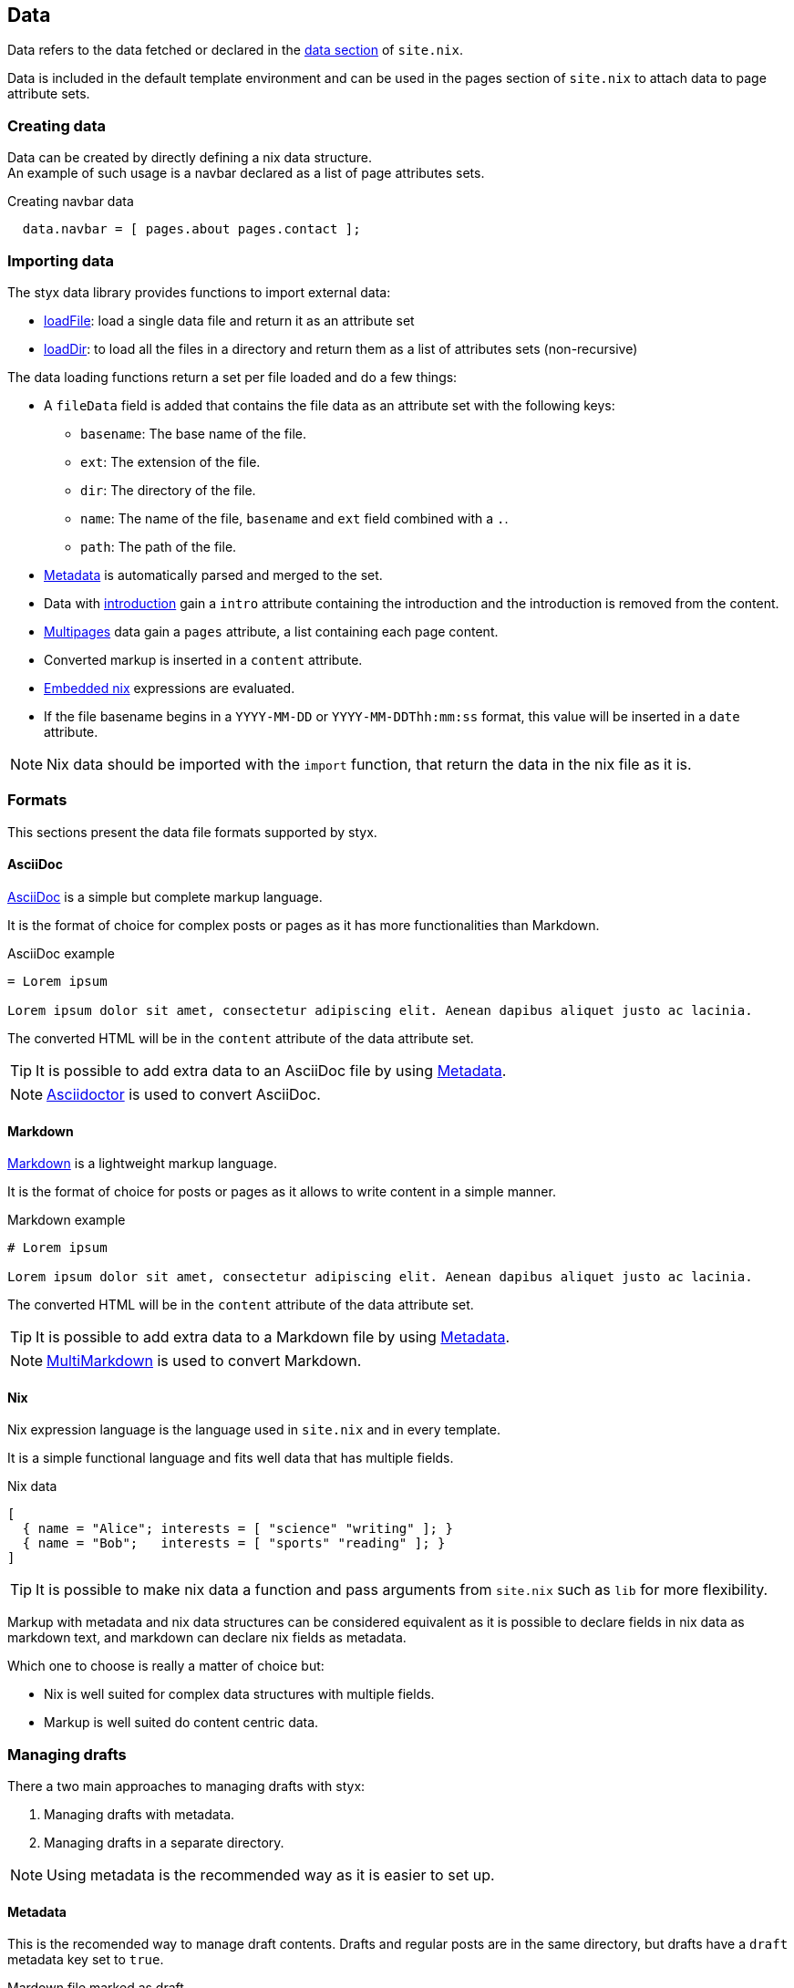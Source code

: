[[Data]]
== Data

Data refers to the data fetched or declared in the <<site.nix-data,data section>> of `site.nix`.

Data is included in the default template environment and can be used in the pages section of `site.nix` to attach data to page attribute sets.

=== Creating data

Data can be created by directly defining a nix data structure. +
An example of such usage is a navbar declared as a list of page attributes sets.

[source, nix]
.Creating navbar data
----
  data.navbar = [ pages.about pages.contact ];
----

=== Importing data

The styx data library provides functions to import external data:

- link:library.html#lib.data.loadFile[loadFile]: load a single data file and return it as an attribute set
- link:library.html#lib.data.loadDir[loadDir]: to load all the files in a directory and return them as a list of attributes sets (non-recursive)

The data loading functions return a set per file loaded and do a few things:

* A `fileData` field is added that contains the file data as an attribute set with the following keys:
** `basename`: The base name of the file.
** `ext`: The extension of the file.
** `dir`: The directory of the file.
** `name`: The name of the file, `basename` and `ext` field combined with a `.`.
** `path`: The path of the file.
* <<data.metadata>> is automatically parsed and merged to the set.
* Data with <<data.introduction,introduction>> gain a `intro` attribute containing the introduction and the introduction is removed from the content.
* <<data.multipage,Multipages>> data gain a `pages` attribute, a list containing each page content.
* Converted markup is inserted in a `content` attribute.
* <<data.embedded-nix,Embedded nix>> expressions are evaluated.
* If the file basename begins in a `YYYY-MM-DD` or `YYYY-MM-DDThh:mm:ss` format, this value will be inserted in a `date` attribute.

NOTE: Nix data should be imported with the `import` function, that return the data in the nix file as it is.

=== Formats

This sections present the data file formats supported by styx.

==== AsciiDoc

link:https://en.wikipedia.org/wiki/AsciiDoc[AsciiDoc] is a simple but complete markup language.

It is the format of choice for complex posts or pages as it has more functionalities than Markdown.

[source, asciidoc]
.AsciiDoc example
----
= Lorem ipsum

Lorem ipsum dolor sit amet, consectetur adipiscing elit. Aenean dapibus aliquet justo ac lacinia.
----

The converted HTML will be in the `content` attribute of the data attribute set.

TIP: It is possible to add extra data to an AsciiDoc file by using <<Metadata>>.

NOTE: link:http://asciidoctor.org/[Asciidoctor] is used to convert AsciiDoc.

==== Markdown

link:https://en.wikipedia.org/wiki/Markdown[Markdown] is a lightweight markup language.

It is the format of choice for posts or pages as it allows to write content in a simple manner.

[source,markdown]
.Markdown example
----
# Lorem ipsum

Lorem ipsum dolor sit amet, consectetur adipiscing elit. Aenean dapibus aliquet justo ac lacinia.
----

The converted HTML will be in the `content` attribute of the data attribute set.

TIP: It is possible to add extra data to a Markdown file by using <<Metadata>>.

NOTE: link:http://fletcherpenney.net/multimarkdown/[MultiMarkdown] is used to convert Markdown.

==== Nix

Nix expression language is the language used in `site.nix` and in every template.

It is a simple functional language and fits well data that has multiple fields.

[source, nix]
.Nix data
----
[
  { name = "Alice"; interests = [ "science" "writing" ]; }
  { name = "Bob";   interests = [ "sports" "reading" ]; }
]
----

TIP: It is possible to make nix data a function and pass arguments from `site.nix`  such as `lib` for more flexibility.

====
Markup with metadata and nix data structures can be considered equivalent as it is possible to declare fields in nix data as markdown text, and markdown can declare nix fields as metadata.

Which one to choose is really a matter of choice but:

- Nix is well suited for complex data structures with multiple fields.
- Markup is well suited do content centric data.
====

[[data.drafts]]
=== Managing drafts

There a two main approaches to managing drafts with styx:

1. Managing drafts with metadata.
2. Managing drafts in a separate directory.

NOTE: Using metadata is the recommended way as it is easier to set up.

==== Metadata

This is the recomended way to manage draft contents. Drafts and regular posts are in the same directory, but drafts have a `draft` metadata key set to `true`.

[source, markdown]
.Mardown file marked as draft
----
{---
draft = true;
---}
# Lorem ipsum

Lorem ipsum dolor sit amet, consectetur adipiscing elit. Aenean dapibus aliquet justo ac lacinia.
----

Then the list of posts can be fetched with link:library.html#lib.template.loadDir[loadDir] by passing the `renderDrafts` parameter.

[source, nix]
.Fetching drafts
----
  data = {
    posts = loadDir { dir = ./data/posts; inherit (conf) renderDrafts; };
  };
----

To "publish" a draft, its `draft` metadata should be set to false, or removed.

NOTE: If `renderDrafts` is not set, it will be assumed as `false` and automatically filter contents that have a `draft` metadata field set to `true`.

==== Directories

It is also possible to manage drafts in a separate directory. In this case `optionals` is used to load the drafts only if `conf.renderDrafts` is set to true.

[source, nix]
----
  data = {
    posts  = let
      posts  = loadDir { dir = ./data/posts; };
      drafts = optionals (conf.renderDrafts) (loadDir { dir = ./data/drafts; draft = true; });
    in sortBy "date" "dsc" (posts ++ drafts);
  };
----

To "publish" a draft, the content file should be moved to the non draft directory.

[[data.embedded-nix]]
=== Embedded nix

It is possible to embed nix expressions in markup files by surrounding them by `{{` and `}}`.

[source, markdown]
.Embedded nix in markdown
----
# Lorem ipsum

{{ toString (2 + 2) }}
----

The `env` parameter used in the `loadFile` or `loadDir` function is brought into scope, so `lib` functions or templates can be called. +
This is specially useful to embed external media in content.


[source, markdown]
.Calling a template in a markdown file
----
# Lorem ipsum

{{ templates.media.youtube { id = "YbUPdv03ciI"; } }}
----

`{{` and `}}` can be escaped by prepending a `\`, `\{{` and `\}}`, to prevent nix evaluation.

[NOTE]
====
Asciidoctor automatically escape HTML. This feature can be disabled by surrounding the code with `\+++`.

[source, asciidoc]
.Calling a template in an asciidoc file
----
= Lorem ipsum

+++{{ templates.media.youtube { id = "YbUPdv03ciI"; } }}+++
----
====

[[data.metadata]]
=== Metadata

Metadata is the way to attach Nix data to markup files.

A metadata block is a Nix attribute set opened by `{---` and closed by `---}`. +

[source,markdown]
.Adding metadata to a markdown file
----
{---
date = "2016-10-10";
tags = [ "foo" "bar" ];
---}

# Lorem ipsum

Lorem ipsum dolor sit amet, consectetur adipiscing elit. Aenean dapibus aliquet justo ac lacinia.
----

Metadata attributes will automatically be added to the data attribute set.

[[data.introduction]]
=== Introduction

It is possible to declare a section on an imported markup file as the introduction.

Introduction and main contents are separated by `>>>`, content prior the separator will be inserted in the `intro` attribute of the data set. +

[source,markdown]
.Adding an introduction to a markdown file
----
Lorem ipsum dolor sit amet, consectetur adipiscing elit.

>>>

# Lorem ipsum

Mauris quis dolor nec est accumsan dictum eu ut nulla. Sed ut tempus quam, vel bibendum lacus. Nulla vestibulum velit sed ipsum tincidunt maximus.
----

NOTE: `intro` field contents are included in the `content` field.

[[data.multipage]]
=== Multipage data

It is possible to split a markup file in multiple pages by using the `<<<` separator.

[source,markdown]
.Splitting a markdown file in 3 pages
----
# Lorem ipsum

Lorem ipsum dolor sit amet, consectetur adipiscing elit. Aenean dapibus aliquet justo ac lacinia.

<<<

# Cras malesuada metus

Cras malesuada metus quis mi pulvinar faucibus. Vivamus suscipit est ante, ut auctor tortor semper nec.

<<<

# Phasellus consequat

Phasellus consequat a nibh sit amet ultricies. Quisque feugiat justo eu condimentum convallis.
----

The resulting data set will have an extra `pages` field that will hold the list of subpages content in format `[ "..." "..." ... ]` in a `pages` attribute.

NOTE: The data section is only responsible for generating the data attribute set. Transforming a data attribute set in a page attribute set is done in the pages section. +
For example, the `mkPagesList` or `mkMultipages` function can generate pages from a multipage data set.


[[data.taxonomies]]
=== Taxonomies

==== Overview

Taxonomies are a way to group and structure data.

Styx taxonomies uses a two layers grouping system: taxonomies and terms. +
The *taxonomy* layer groups the content declaring a specific data attribute, and the *term* layer groups the contents in the taxonomy depending on the values set to that specific attribute.

A common example of taxonomy is tags, `tags` will be the taxonomy and `sports` or `technology` will be the terms.

Taxonomy are organized in the following structure:

* Taxonomy: Name of the grouping characteristic, for example `tags`.
* Term: Groups in the taxonomy, for `tags` it will contain the values tags can take, for example `sports` or `technology`.
* Values: Objects grouped by a taxonomy term, for example all the posts with the `technology` tag.

==== Creating a taxonomy data structure

A taxonomy data structure is created with the `mkTaxonomyData` function. +
This function take a set parameter with two required attributes `data` and `taxonomies`.

`taxonomies`:: A list of taxonomy fields to look for into `data`.
`data`:: The list of attribute sets (usually pages attribute sets) to where the `taxonomy` field will be looked for.

[source, nix]
.Creating a taxonomy structure
----
  data.taxonomies = mkTaxonomyData {
                      data = pages.posts;
                      taxonomies = [ "tags" "categories" ];
                    };
----

This will generate a taxonomy data structure where:

* `tags` and `categories` are taxonomies.
* terms would be all the values of `tags` or `categories` set in `pages.posts`.
* values would be all the pages in the `pages.posts` declaring `tags` or `categories`.

Then, the taxonomy related pages can be generated in the page section using the `mkTaxonomyPages` function.

NOTE: This example uses the `pages` and not `data` attribute sets because data attribute sets do not have a `path` field making it impossible to generate links to them. +
Using data attribute sets such as `data.posts` would make it impossible to generate pages from the taxonomy with `mkTaxonomyPages`.

====
The taxonomy data structure uses property lists, lists of attribute sets with a single key, for easier data manipulation.

[source, nix]
.Taxonomy data structure
----
[
  {
    TAXONOMY1 = [
      { TERM1 = [ VALUE1 VALUE2 ... ]; }
      { TERM2 = [  ... ]; }
      ...
    ];
  }
  {
    TAXONOMY2 = [
      { TERM1 = [ VALUE1 VALUE2 ... ]; }
      { TERM2 = [  ... ]; }
      ...
    ];
  }
]
----
====

==== Adding taxonomy to data

Adding taxonomy fields to a content requires adding a metadata attribute with a taxonomy name containing a list of terms.

[source,markdown]
.Setting tags to a markdown file
----
{---
tags = [ "foo" "bar" ];
---}

# Lorem ipsum

Lorem ipsum dolor sit amet, consectetur adipiscing elit. Aenean dapibus aliquet justo ac lacinia.
----


IMPORTANT: Taxonomy terms must be a list of strings.

